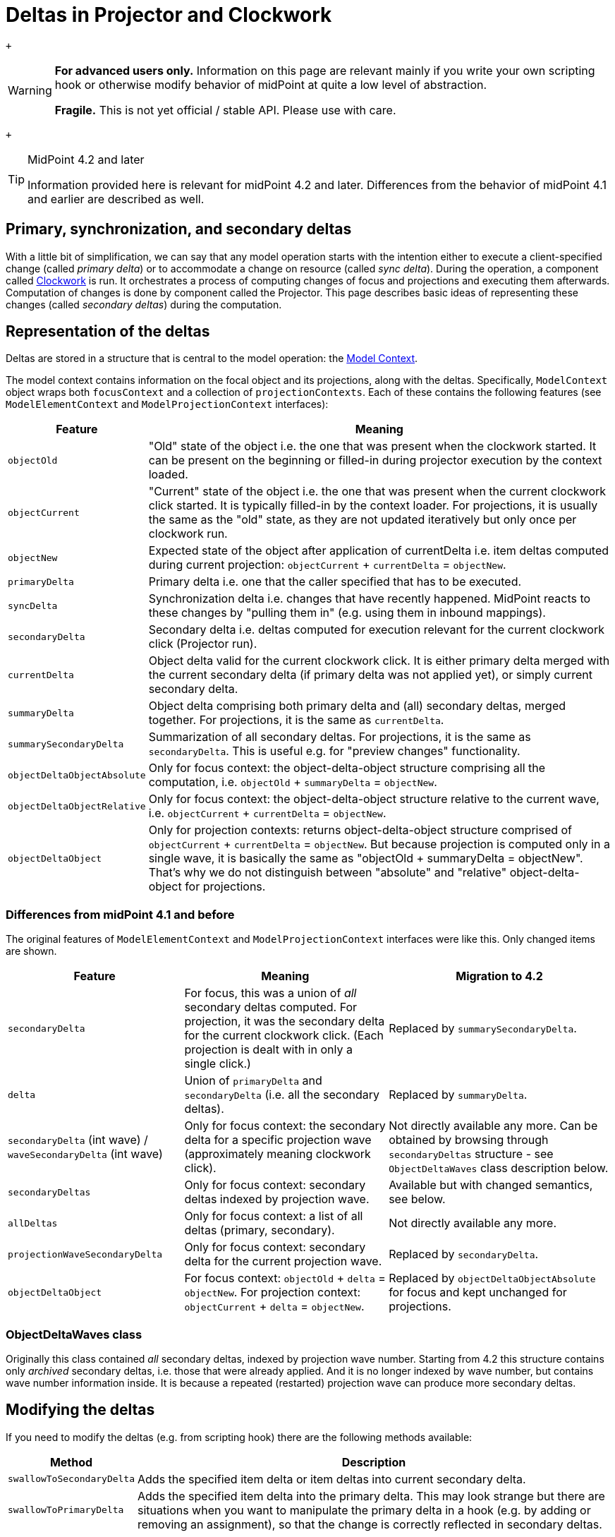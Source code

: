 = Deltas in Projector and Clockwork
:page-wiki-name: Deltas in Projector and Clockwork
:page-wiki-id: 52003232
:page-wiki-metadata-create-user: mederly
:page-wiki-metadata-create-date: 2020-09-30T14:33:52.582+02:00
:page-wiki-metadata-modify-user: mederly
:page-wiki-metadata-modify-date: 2020-10-01T19:31:28.043+02:00

 +


[WARNING]
====
*For advanced users only.* Information on this page are relevant mainly if you write your own scripting hook or otherwise modify behavior of midPoint at quite a low level of abstraction.

*Fragile.* This is not yet official / stable API.
Please use with care.

====

 +


[TIP]
.MidPoint 4.2 and later
====
Information provided here is relevant for midPoint 4.2 and later.
Differences from the behavior of midPoint 4.1 and earlier are described as well.

====


:page-toc: top




== Primary, synchronization, and secondary deltas

With a little bit of simplification, we can say that any model operation starts with the intention either to execute a client-specified change (called _primary delta_) or to accommodate a change on resource (called _sync delta_).  During the operation, a component called xref:/midpoint/reference/concepts/clockwork/clockwork-and-projector/[Clockwork] is run.
It orchestrates a process of computing changes of focus and projections and executing them afterwards.
Computation of changes is done by component called the Projector.
This page describes basic ideas of representing these changes (called _secondary deltas_) during the computation.


== Representation of the deltas

Deltas are stored in a structure that is central to the model operation: the xref:/midpoint/reference/concepts/clockwork/model-context/[Model Context].

The model context contains information on the focal object and its projections, along with the deltas.
Specifically, `ModelContext` object wraps both `focusContext` and a collection of `projectionContexts`. Each of these contains the following features (see `ModelElementContext` and `ModelProjectionContext` interfaces):

[%autowidth]
|===
| Feature | Meaning

| `objectOld`
| "Old" state of the object i.e. the one that was present when the clockwork started.
It can be present on the beginning or filled-in during projector execution by the context loaded.


| `objectCurrent`
| "Current" state of the object i.e. the one that was present when the current clockwork click started.
It is typically filled-in by the context loader.
For projections, it is usually the same as the "old" state, as they are not updated iteratively but only once per clockwork run.


| `objectNew`
| Expected state of the object after application of currentDelta i.e. item deltas computed during current projection: `objectCurrent` + `currentDelta` = `objectNew`.


| `primaryDelta`
| Primary delta i.e. one that the caller specified that has to be executed.


| `syncDelta`
| Synchronization delta i.e. changes that have recently happened.
MidPoint reacts to these changes by "pulling them in" (e.g. using them in inbound mappings).


| `secondaryDelta`
| Secondary delta i.e. deltas computed for execution relevant for the current clockwork click (Projector run).


| `currentDelta`
| Object delta valid for the current clockwork click.
It is either primary delta merged with the current secondary delta (if primary delta was not applied yet), or simply current secondary delta.


| `summaryDelta`
| Object delta comprising both primary delta and (all) secondary deltas, merged together.
For projections, it is the same as `currentDelta`.


| `summarySecondaryDelta`
| Summarization of all secondary deltas.
For projections, it is the same as `secondaryDelta`. This is useful e.g. for "preview changes" functionality.


| `objectDeltaObjectAbsolute`
| Only for focus context: the object-delta-object structure comprising all the computation, i.e. `objectOld` + `summaryDelta` = `objectNew`.


| `objectDeltaObjectRelative`
| Only for focus context: the object-delta-object structure relative to the current wave, i.e. `objectCurrent` + `currentDelta` = `objectNew`.


| `objectDeltaObject`
| Only for projection contexts: returns object-delta-object structure comprised of `objectCurrent` + `currentDelta` = `objectNew`. But because projection is computed only in a single wave, it is basically the same as "objectOld + summaryDelta = objectNew".
That's why we do not distinguish between "absolute" and "relative" object-delta-object for projections.


|===


=== Differences from midPoint 4.1 and before

The original features of `ModelElementContext`  and `ModelProjectionContext` interfaces were like this.
Only changed items are shown.

[%autowidth]
|===
| Feature | Meaning | Migration to 4.2

| `secondaryDelta`
| For focus, this was a union of _all_ secondary deltas computed.
For projection, it was the secondary delta for the current clockwork click.
(Each projection is dealt with in only a single click.)
| Replaced by `summarySecondaryDelta`.


| `delta`
| Union of `primaryDelta` and `secondaryDelta` (i.e. all the secondary deltas).
| Replaced by `summaryDelta`.


| `secondaryDelta` (int wave) / `waveSecondaryDelta` (int wave)
| Only for focus context: the secondary delta for a specific projection wave (approximately meaning clockwork click).
| Not directly available any more.
Can be obtained by browsing through `secondaryDeltas` structure - see `ObjectDeltaWaves` class description below.


| `secondaryDeltas`
| Only for focus context: secondary deltas indexed by projection wave.
| Available but with changed semantics, see below.


| `allDeltas`
| Only for focus context: a list of all deltas (primary, secondary).
| Not directly available any more.


| `projectionWaveSecondaryDelta`
| Only for focus context: secondary delta for the current projection wave.
| Replaced by `secondaryDelta`.


| `objectDeltaObject`
| For focus context: `objectOld` + `delta` = `objectNew`. For projection context: `objectCurrent` + `delta` = `objectNew`.
| Replaced by `objectDeltaObjectAbsolute` for focus and kept unchanged for projections.


|===


=== ObjectDeltaWaves class

Originally this class contained _all_ secondary deltas, indexed by projection wave number.
Starting from 4.2 this structure contains only _archived_ secondary deltas, i.e. those that were already applied.
And it is no longer indexed by wave number, but contains wave number information inside.
It is because a repeated (restarted) projection wave can produce more secondary deltas.


== Modifying the deltas

If you need to modify the deltas (e.g. from scripting hook) there are the following methods available:

[%autowidth]
|===
| Method | Description

| `swallowToSecondaryDelta`
| Adds the specified item delta or item deltas into current secondary delta.


| `swallowToPrimaryDelta`
| Adds the specified item delta into the primary delta.
This may look strange but there are situations when you want to manipulate the primary delta in a hook (e.g. by adding or removing an assignment), so that the change is correctly reflected in secondary deltas.


|===


=== Differences from midPoint 4.1 and before

Before 4.2, there were more methods to modify the deltas.
(Now showing all the methods, not only changed ones.)

[%autowidth]
|===
| Method | Description | Migration to 4.2

| `swallowToProjectionWaveSecondaryDelta`
| Only for focus context: adds item delta to the current secondary delta.
| Replaced by `swallowToSecondaryDelta`.


| `swallowToSecondaryDelta`
| For focus context: the same as `swallowToProjectionWaveSecondaryDelta`. For projection context: adds item delta to the current secondary delta.
| Stays the same.


| `swallowToPrimaryDelta`
| The same as in 4.2
| Stays the same.


| `swallowToWave0SecondaryDelta`
| Only for focus context: adds delta to the wave 0 secondary delta.
Not entirely clean solution, as it can create inconsistencies when executing in waves greater than 0.
| Replaced by `swallowToSecondaryDelta` for compatibility reasons, with a little bit different semantics.


|===

 +